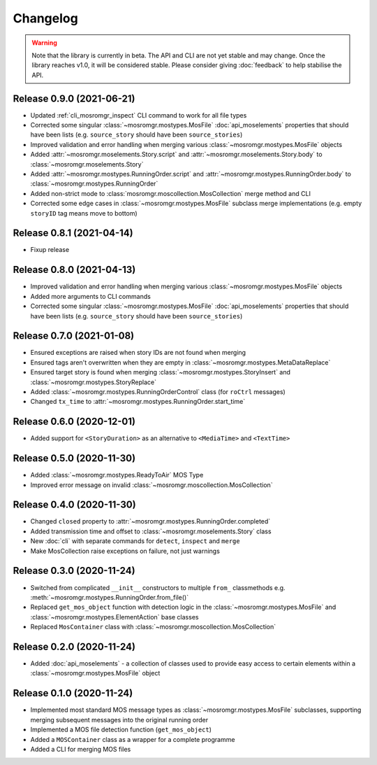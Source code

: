 .. mosromgr: Python library for managing MOS running orders
.. Copyright 2021 BBC
.. SPDX-License-Identifier: Apache-2.0

=========
Changelog
=========

.. warning::
    Note that the library is currently in beta. The API and CLI are not yet
    stable and may change. Once the library reaches v1.0, it will be considered
    stable. Please consider giving :doc:`feedback` to help stabilise the API.

Release 0.9.0 (2021-06-21)
==========================

- Updated :ref:`cli_mosromgr_inspect` CLI command to work for all file types
- Corrected some singular :class:`~mosromgr.mostypes.MosFile`
  :doc:`api_moselements` properties that should have been lists (e.g.
  ``source_story`` should have been ``source_stories``)
- Improved validation and error handling when merging various
  :class:`~mosromgr.mostypes.MosFile` objects
- Added :attr:`~mosromgr.moselements.Story.script` and
  :attr:`~mosromgr.moselements.Story.body` to
  :class:`~mosromgr.moselements.Story`
- Added :attr:`~mosromgr.mostypes.RunningOrder.script` and
  :attr:`~mosromgr.mostypes.RunningOrder.body` to
  :class:`~mosromgr.mostypes.RunningOrder`
- Added non-strict mode to :class:`mosromgr.moscollection.MosCollection` merge
  method and CLI
- Corrected some edge cases in :class:`~mosromgr.mostypes.MosFile` subclass merge
  implementations (e.g. empty ``storyID`` tag means move to bottom)

Release 0.8.1 (2021-04-14)
==========================

- Fixup release

Release 0.8.0 (2021-04-13)
==========================

- Improved validation and error handling when merging various
  :class:`~mosromgr.mostypes.MosFile` objects
- Added more arguments to CLI commands
- Corrected some singular :class:`~mosromgr.mostypes.MosFile`
  :doc:`api_moselements` properties that should have been lists (e.g.
  ``source_story`` should have been ``source_stories``)

Release 0.7.0 (2021-01-08)
==========================

- Ensured exceptions are raised when story IDs are not found when merging
- Ensured tags aren't overwritten when they are empty in
  :class:`~mosromgr.mostypes.MetaDataReplace`
- Ensured target story is found when merging
  :class:`~mosromgr.mostypes.StoryInsert` and
  :class:`~mosromgr.mostypes.StoryReplace`
- Added :class:`~mosromgr.mostypes.RunningOrderControl` class (for ``roCtrl``
  messages)
- Changed ``tx_time`` to :attr:`~mosromgr.mostypes.RunningOrder.start_time`

Release 0.6.0 (2020-12-01)
==========================

- Added support for ``<StoryDuration>`` as an alternative to ``<MediaTime>`` and
  ``<TextTime>``

Release 0.5.0 (2020-11-30)
==========================

- Added :class:`~mosromgr.mostypes.ReadyToAir` MOS Type
- Improved error message on invalid
  :class:`~mosromgr.moscollection.MosCollection`

Release 0.4.0 (2020-11-30)
==========================

- Changed ``closed`` property to
  :attr:`~mosromgr.mostypes.RunningOrder.completed`
- Added transmission time and offset to :class:`~mosromgr.moselements.Story`
  class
- New :doc:`cli` with separate commands for ``detect``, ``inspect`` and
  ``merge``
- Make MosCollection raise exceptions on failure, not just warnings

Release 0.3.0 (2020-11-24)
==========================

- Switched from complicated ``__init__`` constructors to multiple ``from_``
  classmethods e.g. :meth:`~mosromgr.mostypes.RunningOrder.from_file()`
- Replaced ``get_mos_object`` function with detection logic in the
  :class:`~mosromgr.mostypes.MosFile` and
  :class:`~mosromgr.mostypes.ElementAction` base classes
- Replaced ``MosContainer`` class with
  :class:`~mosromgr.moscollection.MosCollection`

Release 0.2.0 (2020-11-24)
==========================

- Added :doc:`api_moselements` - a collection of classes used to provide easy
  access to certain elements within a :class:`~mosromgr.mostypes.MosFile` object

Release 0.1.0 (2020-11-24)
==========================

- Implemented most standard MOS message types as
  :class:`~mosromgr.mostypes.MosFile` subclasses, supporting merging subsequent
  messages into the original running order
- Implemented a MOS file detection function (``get_mos_object``)
- Added a ``MOSContainer`` class as a wrapper for a complete programme
- Added a CLI for merging MOS files
